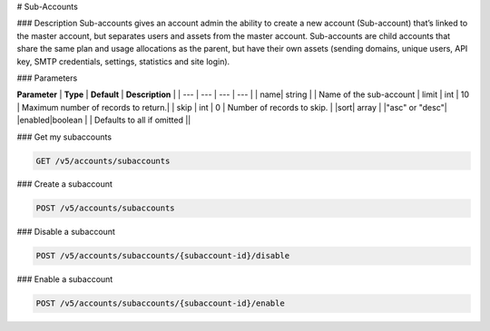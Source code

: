 # Sub-Accounts

### Description
Sub-accounts gives an account admin the ability to create a new account (Sub-account) that’s linked to the master account, but separates users and assets from the master account. Sub-accounts are child accounts that share the same plan and usage allocations as the parent, but have their own assets (sending domains, unique users, API key, SMTP credentials, settings, statistics and site login).

### Parameters

**Parameter** | **Type** | **Default** | **Description** | 
| --- | --- | --- | --- | 
| name| string |  | Name of the sub-account
| limit | int | 10 | Maximum number of records to return.|
| skip | int | 0 | Number of records to skip. |
|sort| array |  |"asc" or "desc"|
|enabled|boolean  |  | Defaults to all if omitted ||

### Get my subaccounts

.. code-block:: url

  GET /v5/accounts/subaccounts


### Create a subaccount

.. code-block:: url

  POST /v5/accounts/subaccounts

### Disable a subaccount

.. code-block:: url

  POST /v5/accounts/subaccounts/{subaccount-id}/disable

### Enable a subaccount

.. code-block:: url

  POST /v5/accounts/subaccounts/{subaccount-id}/enable



